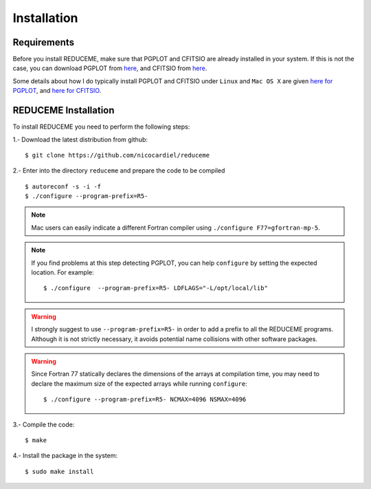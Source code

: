 Installation
============

Requirements
------------

Before you install REDUCEME, make sure that PGPLOT and CFITSIO are
already installed in your system. If this is not the case, you can download
PGPLOT from `here <http://www.astro.caltech.edu/~tjp/pgplot/>`_, and
CFITSIO from `here <http://heasarc.gsfc.nasa.gov/fitsio/>`_.

Some details about how I do typically install PGPLOT and CFITSIO under
``Linux`` and ``Mac OS X`` are given `here for PGPLOT
<https://guaix.fis.ucm.es/~ncl/howto/howto-pgplot>`_, and
`here for CFITSIO
<https://guaix.fis.ucm.es/~ncl/howto/howto-cfitsio>`_.

REDUCEME Installation
---------------------

To install REDUCEME you need to perform the following steps:


1.- Download the latest distribution from github:

::

    $ git clone https://github.com/nicocardiel/reduceme

2.- Enter into the directory ``reduceme`` and prepare the code to be compiled

::

   $ autoreconf -s -i -f
   $ ./configure --program-prefix=R5-

.. note:: Mac users can easily indicate a different Fortran compiler using
      ``./configure F77=gfortran-mp-5``.

.. note:: If you find problems at this step detecting PGPLOT, you can help
   ``configure`` by setting the expected location. For example:

   ::

      $ ./configure  --program-prefix=R5- LDFLAGS="-L/opt/local/lib"

.. warning:: I strongly suggest to use ``--program-prefix=R5-`` in order to add
   a prefix to all the REDUCEME programs. Although it is not strictly
   necessary, it avoids potential name collisions with other software packages.

.. warning:: Since Fortran 77 statically declares the dimensions of the arrays 
   at compilation time, you may need to declare the maximum size of the
   expected arrays while running ``configure``:
   
   ::

      $ ./configure --program-prefix=R5- NCMAX=4096 NSMAX=4096

3.- Compile the code:

::

   $ make


4.- Install the package in the system:

::

   $ sudo make install

